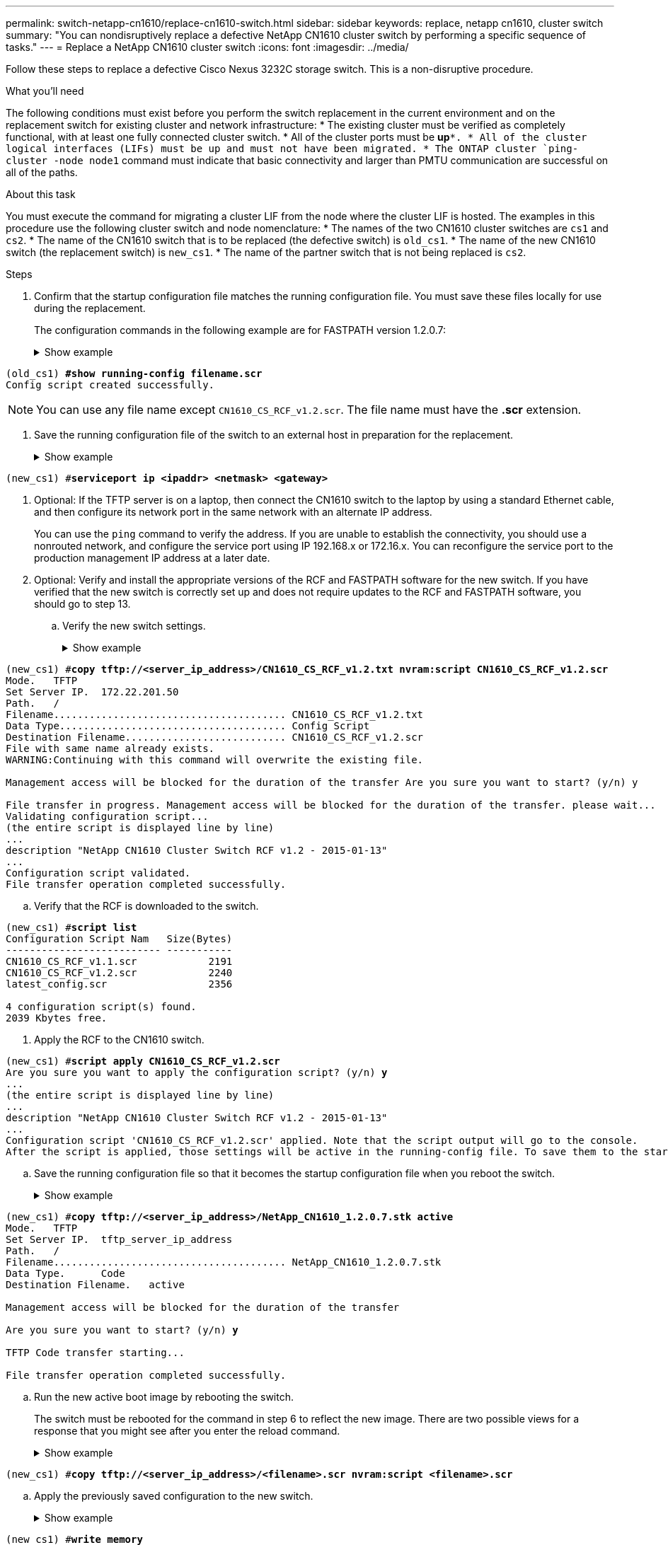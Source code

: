 ---
permalink: switch-netapp-cn1610/replace-cn1610-switch.html
sidebar: sidebar
keywords: replace, netapp cn1610, cluster switch
summary: "You can nondisruptively replace a defective NetApp CN1610 cluster switch by performing a specific sequence of tasks."
---
= Replace a NetApp CN1610 cluster switch
:icons: font
:imagesdir: ../media/

[.lead]
Follow these steps to replace a defective Cisco Nexus 3232C storage switch. This is a non-disruptive procedure.

.What you'll need

The following conditions must exist before you perform the switch replacement in the current environment and on the replacement switch for existing cluster and network infrastructure:
* The existing cluster must be verified as completely functional, with at least one fully connected cluster switch.
* All of the cluster ports must be *up*`*.
* All of the cluster logical interfaces (LIFs) must be up and must not have been migrated.
* The ONTAP cluster `ping-cluster -node node1` command must indicate that basic connectivity and larger than PMTU communication are successful on all of the paths.

.About this task
You must execute the command for migrating a cluster LIF from the node where the cluster LIF is hosted. The examples in this procedure use the following cluster switch and node nomenclature:
* The names of the two CN1610 cluster switches are `cs1` and `cs2`.
* The name of the CN1610 switch that is to be replaced (the defective switch) is `old_cs1`.
* The name of the new CN1610 switch (the replacement switch) is `new_cs1`.
* The name of the partner switch that is not being replaced is `cs2`.

.Steps

. Confirm that the startup configuration file matches the running configuration file. You must save these files locally for use during the replacement.
+
The configuration commands in the following example are for FASTPATH version 1.2.0.7:
+
.Show example
[%collapsible]
====

[subs=+quotes]
----
(old_cs1) *>enable*
(old_cs1) *#show running-config*
(old_cs1) *#show startup-config*
----

. Create a copy of the running configuration file.
+
The command in the following example is for FASTPATH version 1.2.0.7:
+
.Show example
[%collapsible]
====

[subs=+quotes]
----
(old_cs1) *#show running-config filename.scr*
Config script created successfully.
----

NOTE: You can use any file name except `CN1610_CS_RCF_v1.2.scr`. The file name must have the *.scr* extension.

. Save the running configuration file of the switch to an external host in preparation for the replacement.
+
.Show example
[%collapsible]
====

[subs=+quotes]
----
(old_cs1) #*copy nvram:script filename.scr scp://<Username>@<remote_IP_address>/path_to_file/filename.scr*
----

. Verify that the switch and ONTAP versions match in the compatibility matrix. Se the https://mysupport.netapp.com/site/info/netapp-cluster-switch[NetApp CN1601 and CN1610 Switches^] page for details. 

. From the Software Download page on the NetApp Support Site, select NetApp Cluster Switches to download the appropriate RCF and FASTPATH versions. See the https://mysupport.netapp.com/site/products/all/details/netapp-cluster-switches/downloads-tab[NetApp Cluster Switches download^] page for details.

. Set up a Trivial File Transfer Protocol (TFTP) server with the FASTPATH, RCF, and saved configuration `.scr` file for use with the new switch.

. Connect the serial port (the RJ-45 connector labeled “IOIOI” on the right side of the switch) to an available host with terminal emulation.

. On the host, set the serial terminal connection settings:
.. 9600 baud
.. 8 data bits
.. 1 stop bit
.. parity: none
.. flow control: none

. Connect the management port (the RJ-45 wrench port on the left side of the switch) to the same network where your TFTP server is located.

. Prepare to connect to the network with the TFTP server.
+
If you are using Dynamic Host Configuration Protocol (DHCP), you do not have to configure an IP address for the switch at this time. The service port is set to use DHCP by default. The network management port is set to none for the IPv4 and IPv6 protocol settings. If your wrench port is connected to a network that has a DHCP server, then the server settings are configured automatically.
+
To set a static IP address, you should use the serviceport protocol, network protocol, and serviceport ip
commands.
+
.Show example
[%collapsible]
====

[subs=+quotes]
----
(new_cs1) #*serviceport ip <ipaddr> <netmask> <gateway>*
----

. Optional: If the TFTP server is on a laptop, then connect the CN1610 switch to the laptop by using a standard Ethernet cable, and then configure its network port in the same network with an alternate IP address.
+
You can use the `ping` command to verify the address. If you are unable to establish the connectivity, you should use a nonrouted network, and configure the service port using IP 192.168.x or 172.16.x. You can reconfigure the service port to the production management IP address at a later date.

. Optional: Verify and install the appropriate versions of the RCF and FASTPATH software for the new switch. If you have verified that the new switch is correctly set up and does not require updates to the RCF and FASTPATH software, you should go to step 13.

.. Verify the new switch settings.
+
.Show example
[%collapsible]
====

[subs=+quotes]
----
(new_cs1) >*enable*
(new_cs1) #*show version*
----

.. Download the RCF to the new switch.
+
.Show example
[%collapsible]
====

[subs=+quotes]
----
(new_cs1) #*copy tftp://<server_ip_address>/CN1610_CS_RCF_v1.2.txt nvram:script CN1610_CS_RCF_v1.2.scr*
Mode.	TFTP
Set Server IP.	172.22.201.50
Path.	/
Filename....................................... CN1610_CS_RCF_v1.2.txt
Data Type...................................... Config Script
Destination Filename........................... CN1610_CS_RCF_v1.2.scr
File with same name already exists.
WARNING:Continuing with this command will overwrite the existing file.

Management access will be blocked for the duration of the transfer Are you sure you want to start? (y/n) y

File transfer in progress. Management access will be blocked for the duration of the transfer. please wait...
Validating configuration script...
(the entire script is displayed line by line)
...
description "NetApp CN1610 Cluster Switch RCF v1.2 - 2015-01-13"
...
Configuration script validated.
File transfer operation completed successfully.
----
====

.. Verify that the RCF is downloaded to the switch.
+
.Show example
[%collapsible]
====

[subs=+quotes]
----
(new_cs1) #*script list*
Configuration Script Nam   Size(Bytes)
-------------------------- -----------
CN1610_CS_RCF_v1.1.scr            2191
CN1610_CS_RCF_v1.2.scr            2240
latest_config.scr                 2356

4 configuration script(s) found. 
2039 Kbytes free.
----
====

. Apply the RCF to the CN1610 switch.
+
.Show example
[%collapsible]
====

[subs=+quotes]
----
(new_cs1) #*script apply CN1610_CS_RCF_v1.2.scr*
Are you sure you want to apply the configuration script? (y/n) *y*
...
(the entire script is displayed line by line)
...
description "NetApp CN1610 Cluster Switch RCF v1.2 - 2015-01-13"
...
Configuration script 'CN1610_CS_RCF_v1.2.scr' applied. Note that the script output will go to the console.
After the script is applied, those settings will be active in the running-config file. To save them to the startup-config file, you must use the write memory command, or if you used the reload answer yes when asked if you want to save the changes.
----

.. Save the running configuration file so that it becomes the startup configuration file when you reboot the switch.
+
.Show example
[%collapsible]
====

[subs=+quotes]
----
(new_cs1) #*write memory*
This operation may take a few minutes.
Management interfaces will not be available during this time. 

Are you sure you want to save? (y/n) *y*

Config file 'startup-config' created successfully.

Configuration Saved!
----

.. Download the image to the CN1610 switch.
+
.Show example
[%collapsible]
====

[subs=+quotes]
----
(new_cs1) #*copy tftp://<server_ip_address>/NetApp_CN1610_1.2.0.7.stk active*
Mode.	TFTP
Set Server IP.	tftp_server_ip_address
Path.	/
Filename....................................... NetApp_CN1610_1.2.0.7.stk
Data Type.	Code
Destination Filename.	active

Management access will be blocked for the duration of the transfer 

Are you sure you want to start? (y/n) *y*

TFTP Code transfer starting...

File transfer operation completed successfully.
----

.. Run the new active boot image by rebooting the switch.
+
The switch must be rebooted for the command in step 6 to reflect the new image. There are two possible views for a response that you might see after you enter the reload command.
+
.Show example
[%collapsible]
====

[subs=+quotes]
----
(new_cs1) #*reload*
The system has unsaved changes.
Would you like to save them now? (y/n) *y* 

Config file 'startup-config' created successfully.

Configuration Saved! System will now restart!
.
.
.
Cluster Interconnect Infrastructure

User:admin Password: (new_cs1) >*enable*
----

.. Copy the saved configuration file from the old switch to the new switch.
+
.Show example
[%collapsible]
====

[subs=+quotes]
----
(new_cs1) #*copy tftp://<server_ip_address>/<filename>.scr nvram:script <filename>.scr*
----

.. Apply the previously saved configuration to the new switch.
+
.Show example
[%collapsible]
====

[subs=+quotes]
----
(new_cs1) #*script apply <filename>.scr*
Are you sure you want to apply the configuration script? (y/n) *y*

The system has unsaved changes.
Would you like to save them now? (y/n) *y*

Config file 'startup-config' created successfully. 

Configuration Saved!
----

.. Save the running configuration file to the startup configuration file.
+
.Show example
[%collapsible]
====

[subs=+quotes]
----
(new_cs1) #*write memory*
----

. If AutoSupport is enabled on this cluster, suppress automatic case creation by invoking an AutoSupport message:
`system node autosupport invoke -node * -type all - message MAINT=xh`
+
_x_ is the duration of the maintenance window in hours.
+
[NOTE]
====
The AutoSupport message notifies technical support of this maintenance task so that automatic case creation is suppressed during the maintenance window.
====

. On the new switch new_cs1, log in as the admin user, and shut down all of the ports that are connected to the node cluster interfaces (ports 1 through 12).
+
.Show example
[%collapsible]
====

[subs=+quotes]
----
User:*admin*
Password:
(new_cs1) >*enable*
(new_cs1) #

(new_cs1) #*config*
(new_cs1)(config)#*interface 0/1-0/12*
(new_cs1)(interface 0/1-0/12)#*shutdown*
(new_cs1)(interface 0/1-0/12)#*exit* 
(new_cs1) #*write memory*
----

. Migrate the cluster LIFs from the ports that are connected to the old_cs1 switch. 
+
You must migrate each cluster LIF from its current node's management interface.
+
.Show example
[%collapsible]
====

[subs=+quotes]
----
cluster::> *set -privilege advanced*
cluster::> *network interface migrate -vserver <vserver_name> -lif <Cluster_LIF_to_be_moved> - sourcenode <current_node> -dest-node <current_node> -dest-port <cluster_port_that_is_UP>*
----

. Verify that all of the cluster LIFs have been moved to the appropriate cluster port on each node.
+
.Show example
[%collapsible]
====

[subs=+quotes]
----
cluster::> *network interface show -role cluster*
----

. Shut down the cluster ports that are attached to the switch that you replaced.
+
.Show example
[%collapsible]
====

[subs=+quotes]
----
cluster::*> *network port modify -node <node_name> -port <port_to_admin_down> -up-admin false*
----

. Verify the health of the cluster.
+
.Show example
[%collapsible]
====

[subs=+quotes]
----
cluster::*> *cluster show*
----

. Verify that the ports are down.
+
.Show example
[%collapsible]
====

[subs=+quotes]
----
cluster::*> *cluster ping-cluster -node <node_name>*
----

. On the switch cs2, shut down the ISL ports 13 through 16.
+
.Show example
[%collapsible]
====

[subs=+quotes]
----
(cs2) #*config*
(cs2)(config)#*interface 0/13-0/16*
(cs2)(interface 0/13-0/16)#*shutdown*
(cs2) #*show port-channel 3/1*
----

. Verify whether the storage administrator is ready for the replacement of the switch.
. Remove all of the cables from the old_cs1 switch, and then connect the cables to the same ports on the new_cs1 switch.
. On the cs2 switch, bring up the ISL ports 13 through 16.
+
.Show example
[%collapsible]
====

[subs=+quotes]
----
(cs2) #*config*
(cs2)(config)#*interface 0/13-0/16*
(cs2)(interface 0/13-0/16)#*no shutdown*
----

. Bring up the ports on the new switch that are associated with the cluster nodes.
+
.Show example
[%collapsible]
====

[subs=+quotes]
----
(cs2) #*config*
(cs2)(config)#*interface 0/1-0/12*
(cs2)(interface 0/13-0/16)#*no shutdown*
----

. On a single node, bring up the cluster node port that is connected to the replaced switch, and then confirm that the link is up.
+
.Show example
[%collapsible]
====

[subs=+quotes]
----
cluster::*> *network port modify -node node1 -port <port_to_be_onlined> -up-admin true*
cluster::*> *network port show -role cluster*
----

. Revert the cluster LIFs that are associated with the port in step 25 on the same node.
+
In this example, the LIFs on node1 are successfully reverted if the “Is Home” column is true.
+
.Show example
[%collapsible]
====

[subs=+quotes]
----
cluster::*> *network interface revert -vserver node1 -lif <cluster_lif_to_be_reverted>*
cluster::*> *network interface show -role cluster*
----

. If the first node's cluster LIF is up and is reverted to its home port, repeat steps 25 and 26 to bring up the cluster ports and to revert the cluster LIFs on the other nodes in the cluster.

. Display information about the nodes in the cluster.
+
.Show example
[%collapsible]
====

[subs=+quotes]
----
cluster::*> *cluster show*
----

. Confirm that the startup configuration file and running configuration file are correct on the replaced switch. This configuration file should match the output in step 1.
+
.Show example
[%collapsible]
====

[subs=+quotes]
----
(new_cs1) >*enable*
(new_cs1) #*show running-config*
(new_cs1) #*show startup-config*
----

. If you suppressed automatic case creation, re-enable it by invoking an AutoSupport message:
+
`system node autosupport invoke -node * -type all -message MAINT=END`
